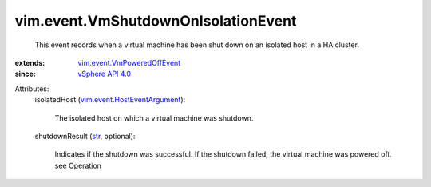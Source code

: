 .. _str: https://docs.python.org/2/library/stdtypes.html

.. _vSphere API 4.0: ../../vim/version.rst#vimversionversion5

.. _vim.event.VmPoweredOffEvent: ../../vim/event/VmPoweredOffEvent.rst

.. _vim.event.HostEventArgument: ../../vim/event/HostEventArgument.rst


vim.event.VmShutdownOnIsolationEvent
====================================
  This event records when a virtual machine has been shut down on an isolated host in a HA cluster.
:extends: vim.event.VmPoweredOffEvent_
:since: `vSphere API 4.0`_

Attributes:
    isolatedHost (`vim.event.HostEventArgument`_):

       The isolated host on which a virtual machine was shutdown.
    shutdownResult (`str`_, optional):

       Indicates if the shutdown was successful. If the shutdown failed, the virtual machine was powered off. see Operation
